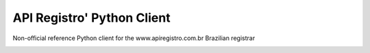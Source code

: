 API Registro' Python Client
===========================

Non-official reference Python client for the www.apiregistro.com.br Brazilian registrar

.. image:: https://travis-ci.org/alanjds/apiregistro-python.svg?branch=master
   :target: https://travis-ci.org/alanjds/apiregistro-python

.. image:: https://badges.gitter.im/getninjas/apiregistro.svg
   :target: https://gitter.im/getninjas/apiregistro?utm_source=badge&utm_medium=badge&utm_campaign=pr-badge
